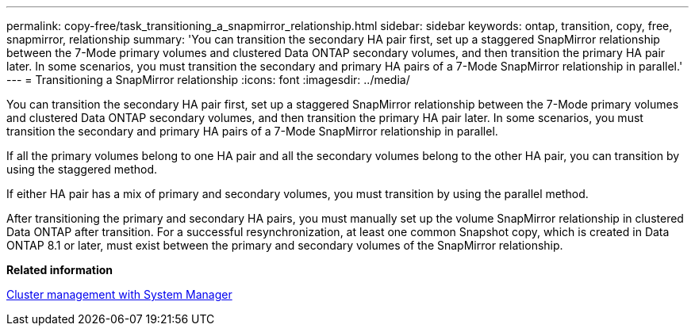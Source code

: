 ---
permalink: copy-free/task_transitioning_a_snapmirror_relationship.html
sidebar: sidebar
keywords: ontap, transition, copy, free, snapmirror, relationship
summary: 'You can transition the secondary HA pair first, set up a staggered SnapMirror relationship between the 7-Mode primary volumes and clustered Data ONTAP secondary volumes, and then transition the primary HA pair later. In some scenarios, you must transition the secondary and primary HA pairs of a 7-Mode SnapMirror relationship in parallel.'
---
= Transitioning a SnapMirror relationship
:icons: font
:imagesdir: ../media/

[.lead]
You can transition the secondary HA pair first, set up a staggered SnapMirror relationship between the 7-Mode primary volumes and clustered Data ONTAP secondary volumes, and then transition the primary HA pair later. In some scenarios, you must transition the secondary and primary HA pairs of a 7-Mode SnapMirror relationship in parallel.

If all the primary volumes belong to one HA pair and all the secondary volumes belong to the other HA pair, you can transition by using the staggered method.

If either HA pair has a mix of primary and secondary volumes, you must transition by using the parallel method.

After transitioning the primary and secondary HA pairs, you must manually set up the volume SnapMirror relationship in clustered Data ONTAP after transition. For a successful resynchronization, at least one common Snapshot copy, which is created in Data ONTAP 8.1 or later, must exist between the primary and secondary volumes of the SnapMirror relationship.

*Related information*

https://docs.netapp.com/us-en/ontap/concept_administration_overview.html[Cluster management with System Manager]

// 2023-05-12, GH issue #32